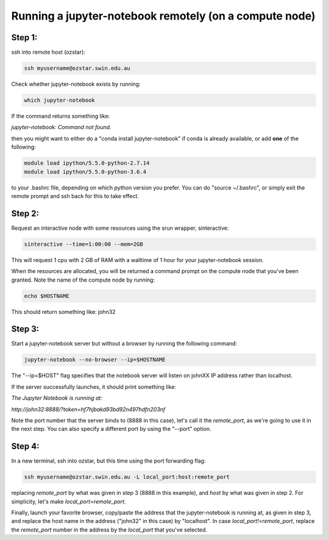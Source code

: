 =======================================================
Running a jupyter-notebook remotely (on a compute node)
=======================================================

Step 1:
"""""""
ssh into remote host (ozstar):

.. code:: bash

  ssh myusername@ozstar.swin.edu.au

Check whether jupyter-notebook exists by running:

.. code:: bash

  which jupyter-notebook

If the command returns something like:

*jupyter-notebook: Command not found.*

then you might want to either do a "conda install jupyter-notebook" if conda is already available, or add **one** of the following:

.. code:: bash
  
  module load ipython/5.5.0-python-2.7.14
  module load ipython/5.5.0-python-3.6.4

to your .bashrc file, depending on which python version you prefer. You can do "source ~/.bashrc", or simply exit the remote prompt and ssh back for this to take effect.


Step 2:
"""""""
Request an interactive node with some resources using the srun wrapper, sinteractive:

.. code:: bash

  sinteractive --time=1:00:00 --mem=2GB

This will request 1 cpu with 2 GB of RAM with a walltime of 1 hour for your jupyter-notebook session.

When the resources are allocated, you will be returned a command prompt on the compute node that you've been granted. Note the name of the compute node by running:

.. code:: bash
  
  echo $HOSTNAME

This should return something like: john32


Step 3:
"""""""

Start a jupyter-notebook server but without a browser by running the following command:

.. code:: bash

  jupyter-notebook --no-browser --ip=$HOSTNAME

The "--ip=$HOST" flag specifies that the notebook server will listen on johnXX IP address rather than localhost.

If the server successfully launches, it should print something like:

*The Jupyter Notebook is running at:*

*http://john32:8888/?token=hf7hjbakd93bd92n497hdfn203nf*

Note the port number that the server binds to (8888 in this case), let's call it the *remote_port*, as we're going to use it in the next step. You can also specify a different port by using the "--port" option.

Step 4:
"""""""

In a new terminal, ssh into ozstar, but this time using the port forwarding flag:

.. code:: bash

  ssh myusername@ozstar.swin.edu.au -L local_port:host:remote_port

replacing *remote_port* by what was given in step 3 (8888 in this example), and *host* by what was given in step 2. For simplicity, let's make *local_port=remote_port*.

Finally, launch your favorite browser, copy/paste the address that the jupyter-notebook is running at, as given in step 3, and replace the host name in the address ("john32" in this case) by "localhost". In case *local_port!=remote_port*, replace the *remote_port* number in the address by the *local_port* that you've selected.

